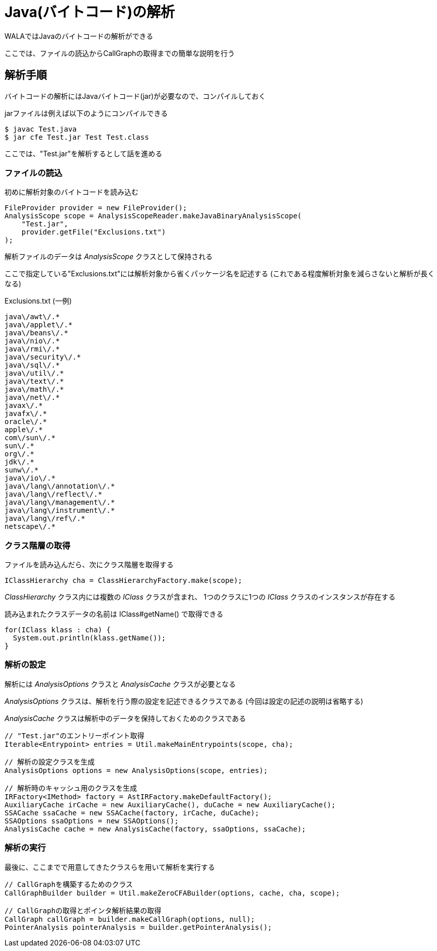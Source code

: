 = Java(バイトコード)の解析

WALAではJavaのバイトコードの解析ができる

ここでは、ファイルの読込からCallGraphの取得までの簡単な説明を行う

== 解析手順

バイトコードの解析にはJavaバイトコード(jar)が必要なので、コンパイルしておく

jarファイルは例えば以下のようにコンパイルできる
[source, sh]
----
$ javac Test.java
$ jar cfe Test.jar Test Test.class
----
ここでは、"Test.jar"を解析するとして話を進める

=== ファイルの読込

初めに解析対象のバイトコードを読み込む
[source, java]
----
FileProvider provider = new FileProvider();
AnalysisScope scope = AnalysisScopeReader.makeJavaBinaryAnalysisScope(
    "Test.jar",
    provider.getFile("Exclusions.txt")
);
----
解析ファイルのデータは _AnalysisScope_ クラスとして保持される

ここで指定している"Exclusions.txt"には解析対象から省くパッケージ名を記述する
(これである程度解析対象を減らさないと解析が長くなる)
[source, txt]
.Exclusions.txt (一例)
----
java\/awt\/.*
java\/applet\/.*
java\/beans\/.*
java\/nio\/.*
java\/rmi\/.*
java\/security\/.*
java\/sql\/.*
java\/util\/.*
java\/text\/.*
java\/math\/.*
java\/net\/.*
javax\/.*
javafx\/.*
oracle\/.*
apple\/.*
com\/sun\/.*
sun\/.*
org\/.*
jdk\/.*
sunw\/.*
java\/io\/.*
java\/lang\/annotation\/.*
java\/lang\/reflect\/.*
java\/lang\/management\/.*
java\/lang\/instrument\/.*
java\/lang\/ref\/.*
netscape\/.*
----

=== クラス階層の取得

ファイルを読み込んだら、次にクラス階層を取得する
[source, java]
----
IClassHierarchy cha = ClassHierarchyFactory.make(scope);
----

_ClassHierarchy_ クラス内には複数の _IClass_ クラスが含まれ、
1つのクラスに1つの _IClass_ クラスのインスタンスが存在する

読み込まれたクラスデータの名前は IClass#getName() で取得できる
[source, java]
----
for(IClass klass : cha) {
  System.out.println(klass.getName());
}
----

=== 解析の設定

解析には _AnalysisOptions_ クラスと _AnalysisCache_ クラスが必要となる

_AnalysisOptions_ クラスは、解析を行う際の設定を記述できるクラスである
(今回は設定の記述の説明は省略する)

_AnalysisCache_ クラスは解析中のデータを保持しておくためのクラスである

[source, java]
----
// "Test.jar"のエントリーポイント取得
Iterable<Entrypoint> entries = Util.makeMainEntrypoints(scope, cha);

// 解析の設定クラスを生成
AnalysisOptions options = new AnalysisOptions(scope, entries);

// 解析時のキャッシュ用のクラスを生成
IRFactory<IMethod> factory = AstIRFactory.makeDefaultFactory();
AuxiliaryCache irCache = new AuxiliaryCache(), duCache = new AuxiliaryCache();
SSACache ssaCache = new SSACache(factory, irCache, duCache);
SSAOptions ssaOptions = new SSAOptions();
AnalysisCache cache = new AnalysisCache(factory, ssaOptions, ssaCache);
----

=== 解析の実行
最後に、ここまでで用意してきたクラスらを用いて解析を実行する

[source, java]
----
// CallGraphを構築するためのクラス
CallGraphBuilder builder = Util.makeZeroCFABuilder(options, cache, cha, scope);

// CallGraphの取得とポインタ解析結果の取得
CallGraph callGraph = builder.makeCallGraph(options, null);
PointerAnalysis pointerAnalysis = builder.getPointerAnalysis();
----

